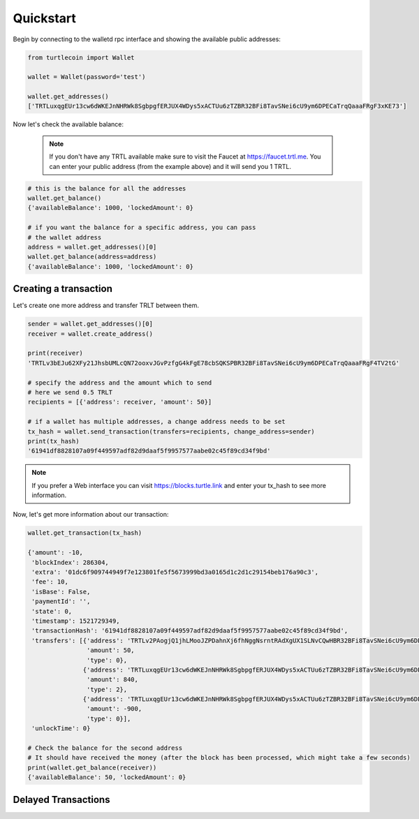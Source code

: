 Quickstart
==========

Begin by connecting to the walletd rpc interface and showing
the available public addresses:

.. code-block:: python

    from turtlecoin import Wallet

    wallet = Wallet(password='test')

    wallet.get_addresses()
    ['TRTLuxqgEUr13cw6dWKEJnNHRWk8SgbpgfERJUX4WDys5xACTUu6zTZBR32BFi8TavSNei6cU9ym6DPECaTrqQaaaFRgF3xKE73']


Now let's check the available balance:

 .. note::

    If you don't have any TRTL available make sure to visit the Faucet at https://faucet.trtl.me. You can enter your public address (from the example above) and it will send you 1 TRTL.

.. code-block:: python

    # this is the balance for all the addresses
    wallet.get_balance()
    {'availableBalance': 1000, 'lockedAmount': 0}

    # if you want the balance for a specific address, you can pass
    # the wallet address
    address = wallet.get_addresses()[0]
    wallet.get_balance(address=address)
    {'availableBalance': 1000, 'lockedAmount': 0}

Creating a transaction
----------------------

Let's create one more address and transfer TRLT between them.

.. code-block:: python

    sender = wallet.get_addresses()[0]
    receiver = wallet.create_address()

    print(receiver)
    'TRTLv3bEJu62XFy21JhsbUMLcQN72ooxvJGvPzfgG4kFgE78cbSQKSPBR32BFi8TavSNei6cU9ym6DPECaTrqQaaaFRgF4TV2tG'

    # specify the address and the amount which to send
    # here we send 0.5 TRLT
    recipients = [{'address': receiver, 'amount': 50}]

    # if a wallet has multiple addresses, a change address needs to be set
    tx_hash = wallet.send_transaction(transfers=recipients, change_address=sender)
    print(tx_hash)
    '61941df8828107a09f449597adf82d9daaf5f9957577aabe02c45f89cd34f9bd'

.. note::

    If you prefer a Web interface you can visit https://blocks.turtle.link and enter your tx_hash to see more information.

Now, let's get more information about our transaction:


.. code-block:: python

    wallet.get_transaction(tx_hash)

    {'amount': -10,
     'blockIndex': 286304,
     'extra': '01dc6f909744949f7e123801fe5f5673999bd3a0165d1c2d1c29154beb176a90c3',
     'fee': 10,
     'isBase': False,
     'paymentId': '',
     'state': 0,
     'timestamp': 1521729349,
     'transactionHash': '61941df8828107a09f449597adf82d9daaf5f9957577aabe02c45f89cd34f9bd',
     'transfers': [{'address': 'TRTLv2PAogjQ1jhLMooJZPDahnXj6fhNggNsrntRAdXgUX1SLNvCQwHBR32BFi8TavSNei6cU9ym6DPECaTrqQaaaFRgF3nGGBR',
                    'amount': 50,
                    'type': 0},
                   {'address': 'TRTLuxqgEUr13cw6dWKEJnNHRWk8SgbpgfERJUX4WDys5xACTUu6zTZBR32BFi8TavSNei6cU9ym6DPECaTrqQaaaFRgF3xKE73',
                    'amount': 840,
                    'type': 2},
                   {'address': 'TRTLuxqgEUr13cw6dWKEJnNHRWk8SgbpgfERJUX4WDys5xACTUu6zTZBR32BFi8TavSNei6cU9ym6DPECaTrqQaaaFRgF3xKE73',
                    'amount': -900,
                    'type': 0}],
     'unlockTime': 0}

    # Check the balance for the second address
    # It should have received the money (after the block has been processed, which might take a few seconds)
    print(wallet.get_balance(receiver))
    {'availableBalance': 50, 'lockedAmount': 0}

Delayed Transactions
--------------------

.. code-block:: python
    # Create a delayed transaction
    tx_hash = wallet.create_delayed_transaction(
        anonymity=3,
        transfers=[
            {
                'address': 'TRTL...',
                'amount': 50
            }
        ]
    )

    # List all delayed transactions
    wallet.get_delayed_transaction_hashes()
    ['bfcc4735a975f0ac0c27806b7abf9107adbd7a8a0c7c8ea91ca363eacda7f79x']

    # Send delayed transaction
    wallet.send_delayed_transaction(tx_hash)
